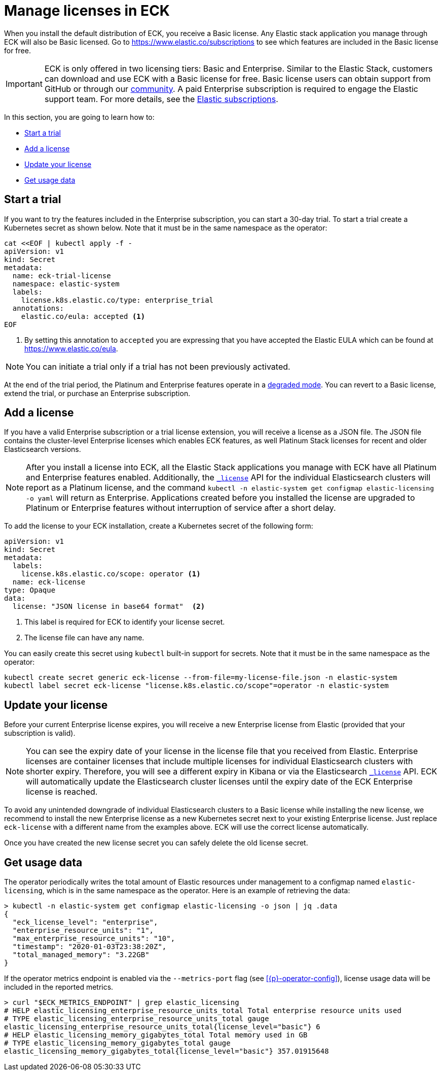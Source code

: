 :page_id: licensing
ifdef::env-github[]
****
link:https://www.elastic.co/guide/en/cloud-on-k8s/master/k8s-{page_id}.html[View this document on the Elastic website]
****
endif::[]
[id="{p}-{page_id}"]
= Manage licenses in ECK

When you install the default distribution of ECK, you receive a Basic license. Any Elastic stack application you manage through ECK will also be Basic licensed. Go to https://www.elastic.co/subscriptions to see which features are included in the Basic license for free.

IMPORTANT: ECK is only offered in two licensing tiers: Basic and Enterprise. Similar to the Elastic Stack, customers can download and use ECK with a Basic license for free. Basic license users can obtain support from GitHub or through our link:https://discuss.elastic.co[community]. A paid Enterprise subscription is required to engage the Elastic support team. For more details, see the link:https://www.elastic.co/subscriptions[Elastic subscriptions].

In this section, you are going to learn how to:

- <<{p}-start-trial>>
- <<{p}-add-license>>
- <<{p}-update-license>>
- <<{p}-get-usage-data>>


[float]
[id="{p}-start-trial"]
== Start a trial
If you want to try the features included in the Enterprise subscription, you can start a 30-day trial. To start a trial create a Kubernetes secret as shown below. Note that it must be in the same namespace as the operator:

[source,yaml]
----
cat <<EOF | kubectl apply -f -
apiVersion: v1
kind: Secret
metadata:
  name: eck-trial-license
  namespace: elastic-system
  labels:
    license.k8s.elastic.co/type: enterprise_trial
  annotations:
    elastic.co/eula: accepted <1>
EOF
----

<1> By setting this annotation to `accepted` you are expressing that you have accepted the Elastic EULA which can be found at https://www.elastic.co/eula.

NOTE: You can initiate a trial only if a trial has not been previously activated.

At the end of the trial period, the Platinum and Enterprise features operate in a link:https://www.elastic.co/guide/en/elastic-stack-overview/current/license-expiration.html[degraded mode]. You can revert to a Basic license, extend the trial, or purchase an Enterprise subscription.

[float]
[id="{p}-add-license"]
== Add a license
If you have a valid Enterprise subscription or a trial license extension, you will receive a license as a JSON file. The JSON file contains the cluster-level Enterprise licenses which enables ECK features, as well Platinum Stack licenses for recent and older Elasticsearch versions.

NOTE: After you install a license into ECK, all the Elastic Stack applications you manage with ECK have all Platinum and Enterprise features enabled. Additionally, the link:https://www.elastic.co/guide/en/elasticsearch/reference/current/get-license.html[`_license`] API for the individual Elasticsearch clusters will report as a Platinum license, and the command `kubectl -n elastic-system get configmap elastic-licensing -o yaml` will return as Enterprise. Applications created before you installed the license are upgraded to Platinum or Enterprise features without interruption of service after a short delay.

To add the license to your ECK installation, create a Kubernetes secret of the following form:

[source,yaml]
----
apiVersion: v1
kind: Secret
metadata:
  labels:
    license.k8s.elastic.co/scope: operator <1>
  name: eck-license
type: Opaque
data:
  license: "JSON license in base64 format"  <2>
----

<1> This label is required for ECK to identify your license secret.
<2> The license file can have any name.

You can easily create this secret using `kubectl` built-in support for secrets. Note that it must be in the same namespace as the operator:

[source,shell script]
----
kubectl create secret generic eck-license --from-file=my-license-file.json -n elastic-system
kubectl label secret eck-license "license.k8s.elastic.co/scope"=operator -n elastic-system
----

[float]
[id="{p}-update-license"]
== Update your license
Before your current Enterprise license expires, you will receive a new Enterprise license from Elastic (provided that your subscription is valid).

NOTE: You can see the expiry date of your license in the license file that you received from Elastic. Enterprise licenses are container licenses that include multiple licenses for individual Elasticsearch clusters with shorter expiry. Therefore, you will see a different expiry in Kibana or via the Elasticsearch link:https://www.elastic.co/guide/en/elasticsearch/reference/current/get-license.html[`_license`] API. ECK will automatically update the Elasticsearch cluster licenses until the expiry date of the ECK Enterprise license is reached.

To avoid any unintended downgrade of individual Elasticsearch clusters to a Basic license while installing the new license, we recommend to install the new Enterprise license as a new Kubernetes secret next to your existing Enterprise license. Just replace `eck-license` with a different name from the examples above. ECK will use the correct license automatically.

Once you have created the new license secret you can safely delete the old license secret.

[float]
[id="{p}-get-usage-data"]
== Get usage data
The operator periodically writes the total amount of Elastic resources under management to a configmap named `elastic-licensing`, which is in the same namespace as the operator. Here is an example of retrieving the data:

[source,shell]
----
> kubectl -n elastic-system get configmap elastic-licensing -o json | jq .data
{
  "eck_license_level": "enterprise",
  "enterprise_resource_units": "1",
  "max_enterprise_resource_units": "10",
  "timestamp": "2020-01-03T23:38:20Z",
  "total_managed_memory": "3.22GB"
}
----

If the operator metrics endpoint is enabled via the `--metrics-port` flag (see <<{p}-operator-config>>), license usage data will be included in the reported metrics. 

[source,shell]
----
> curl "$ECK_METRICS_ENDPOINT" | grep elastic_licensing
# HELP elastic_licensing_enterprise_resource_units_total Total enterprise resource units used
# TYPE elastic_licensing_enterprise_resource_units_total gauge
elastic_licensing_enterprise_resource_units_total{license_level="basic"} 6
# HELP elastic_licensing_memory_gigabytes_total Total memory used in GB
# TYPE elastic_licensing_memory_gigabytes_total gauge
elastic_licensing_memory_gigabytes_total{license_level="basic"} 357.01915648
----
